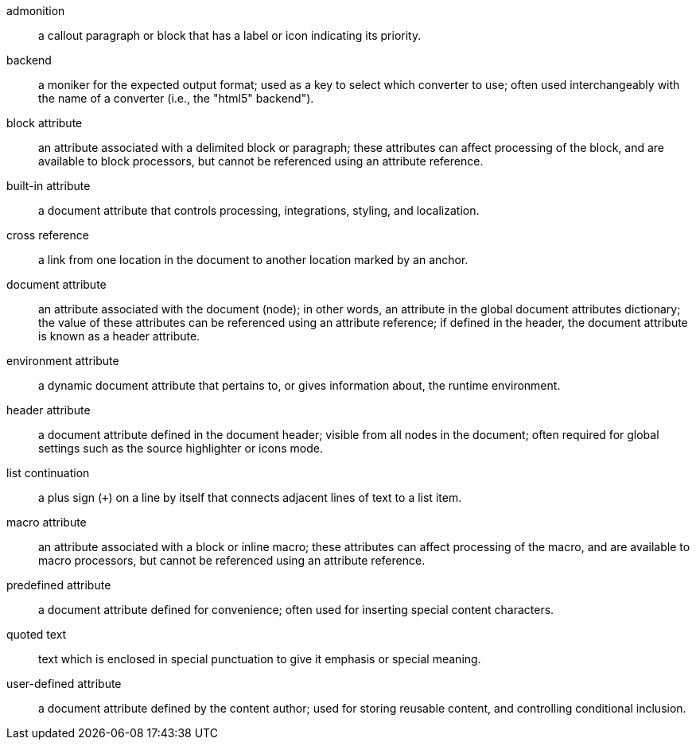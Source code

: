 admonition:: a callout paragraph or block that has a label or icon indicating its priority.

backend:: a moniker for the expected output format; used as a key to select which converter to use; often used interchangeably with the name of a converter (i.e., the "html5" backend").

block attribute:: an attribute associated with a delimited block or paragraph; these attributes can affect processing of the block, and are available to block processors, but cannot be referenced using an attribute reference.

built-in attribute:: a document attribute that controls processing, integrations, styling, and localization.

cross reference:: a link from one location in the document to another location marked by an anchor.

document attribute:: an attribute associated with the document (node); in other words, an attribute in the global document attributes dictionary; the value of these attributes can be referenced using an attribute reference; if defined in the header, the document attribute is known as a header attribute.

environment attribute:: a dynamic document attribute that pertains to, or gives information about, the runtime environment.

header attribute:: a document attribute defined in the document header; visible from all nodes in the document; often required for global settings such as the source highlighter or icons mode.

list continuation:: a plus sign (`+`) on a line by itself that connects adjacent lines of text to a list item.

macro attribute:: an attribute associated with a block or inline macro; these attributes can affect processing of the macro, and are available to macro processors, but cannot be referenced using an attribute reference.

predefined attribute:: a document attribute defined for convenience; often used for inserting special content characters.

quoted text:: text which is enclosed in special punctuation to give it emphasis or special meaning.

user-defined attribute:: a document attribute defined by the content author; used for storing reusable content, and controlling conditional inclusion.
